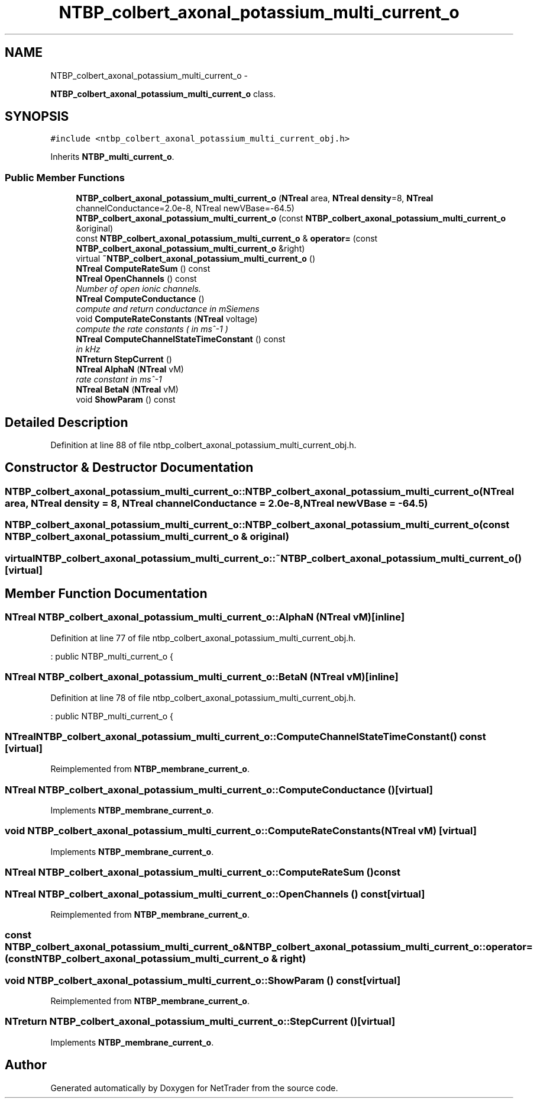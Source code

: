.TH "NTBP_colbert_axonal_potassium_multi_current_o" 3 "Wed Nov 17 2010" "Version 0.5" "NetTrader" \" -*- nroff -*-
.ad l
.nh
.SH NAME
NTBP_colbert_axonal_potassium_multi_current_o \- 
.PP
\fBNTBP_colbert_axonal_potassium_multi_current_o\fP class.  

.SH SYNOPSIS
.br
.PP
.PP
\fC#include <ntbp_colbert_axonal_potassium_multi_current_obj.h>\fP
.PP
Inherits \fBNTBP_multi_current_o\fP.
.SS "Public Member Functions"

.in +1c
.ti -1c
.RI "\fBNTBP_colbert_axonal_potassium_multi_current_o\fP (\fBNTreal\fP area, \fBNTreal\fP \fBdensity\fP=8, \fBNTreal\fP channelConductance=2.0e-8, NTreal newVBase=-64.5)"
.br
.ti -1c
.RI "\fBNTBP_colbert_axonal_potassium_multi_current_o\fP (const \fBNTBP_colbert_axonal_potassium_multi_current_o\fP &original)"
.br
.ti -1c
.RI "const \fBNTBP_colbert_axonal_potassium_multi_current_o\fP & \fBoperator=\fP (const \fBNTBP_colbert_axonal_potassium_multi_current_o\fP &right)"
.br
.ti -1c
.RI "virtual \fB~NTBP_colbert_axonal_potassium_multi_current_o\fP ()"
.br
.ti -1c
.RI "\fBNTreal\fP \fBComputeRateSum\fP () const "
.br
.ti -1c
.RI "\fBNTreal\fP \fBOpenChannels\fP () const "
.br
.RI "\fINumber of open ionic channels. \fP"
.ti -1c
.RI "\fBNTreal\fP \fBComputeConductance\fP ()"
.br
.RI "\fIcompute and return conductance in mSiemens \fP"
.ti -1c
.RI "void \fBComputeRateConstants\fP (\fBNTreal\fP voltage)"
.br
.RI "\fIcompute the rate constants ( in ms^-1 ) \fP"
.ti -1c
.RI "\fBNTreal\fP \fBComputeChannelStateTimeConstant\fP () const "
.br
.RI "\fIin kHz \fP"
.ti -1c
.RI "\fBNTreturn\fP \fBStepCurrent\fP ()"
.br
.ti -1c
.RI "\fBNTreal\fP \fBAlphaN\fP (\fBNTreal\fP vM)"
.br
.RI "\fIrate constant in ms^-1 \fP"
.ti -1c
.RI "\fBNTreal\fP \fBBetaN\fP (\fBNTreal\fP vM)"
.br
.ti -1c
.RI "void \fBShowParam\fP () const "
.br
.in -1c
.SH "Detailed Description"
.PP 
Definition at line 88 of file ntbp_colbert_axonal_potassium_multi_current_obj.h.
.SH "Constructor & Destructor Documentation"
.PP 
.SS "NTBP_colbert_axonal_potassium_multi_current_o::NTBP_colbert_axonal_potassium_multi_current_o (\fBNTreal\fP area, \fBNTreal\fP density = \fC8\fP, \fBNTreal\fP channelConductance = \fC2.0e-8\fP, \fBNTreal\fP newVBase = \fC-64.5\fP)"
.SS "NTBP_colbert_axonal_potassium_multi_current_o::NTBP_colbert_axonal_potassium_multi_current_o (const \fBNTBP_colbert_axonal_potassium_multi_current_o\fP & original)"
.SS "virtual NTBP_colbert_axonal_potassium_multi_current_o::~NTBP_colbert_axonal_potassium_multi_current_o ()\fC [virtual]\fP"
.SH "Member Function Documentation"
.PP 
.SS "\fBNTreal\fP NTBP_colbert_axonal_potassium_multi_current_o::AlphaN (\fBNTreal\fP vM)\fC [inline]\fP"
.PP
Definition at line 77 of file ntbp_colbert_axonal_potassium_multi_current_obj.h.
.PP
.nf
: public NTBP_multi_current_o {
.fi
.SS "\fBNTreal\fP NTBP_colbert_axonal_potassium_multi_current_o::BetaN (\fBNTreal\fP vM)\fC [inline]\fP"
.PP
Definition at line 78 of file ntbp_colbert_axonal_potassium_multi_current_obj.h.
.PP
.nf
: public NTBP_multi_current_o {
.fi
.SS "\fBNTreal\fP NTBP_colbert_axonal_potassium_multi_current_o::ComputeChannelStateTimeConstant () const\fC [virtual]\fP"
.PP
Reimplemented from \fBNTBP_membrane_current_o\fP.
.SS "\fBNTreal\fP NTBP_colbert_axonal_potassium_multi_current_o::ComputeConductance ()\fC [virtual]\fP"
.PP
Implements \fBNTBP_membrane_current_o\fP.
.SS "void NTBP_colbert_axonal_potassium_multi_current_o::ComputeRateConstants (\fBNTreal\fP vM)\fC [virtual]\fP"
.PP
Implements \fBNTBP_membrane_current_o\fP.
.SS "\fBNTreal\fP NTBP_colbert_axonal_potassium_multi_current_o::ComputeRateSum () const"
.SS "\fBNTreal\fP NTBP_colbert_axonal_potassium_multi_current_o::OpenChannels () const\fC [virtual]\fP"
.PP
Reimplemented from \fBNTBP_membrane_current_o\fP.
.SS "const \fBNTBP_colbert_axonal_potassium_multi_current_o\fP& NTBP_colbert_axonal_potassium_multi_current_o::operator= (const \fBNTBP_colbert_axonal_potassium_multi_current_o\fP & right)"
.SS "void NTBP_colbert_axonal_potassium_multi_current_o::ShowParam () const\fC [virtual]\fP"
.PP
Reimplemented from \fBNTBP_membrane_current_o\fP.
.SS "\fBNTreturn\fP NTBP_colbert_axonal_potassium_multi_current_o::StepCurrent ()\fC [virtual]\fP"
.PP
Implements \fBNTBP_membrane_current_o\fP.

.SH "Author"
.PP 
Generated automatically by Doxygen for NetTrader from the source code.
